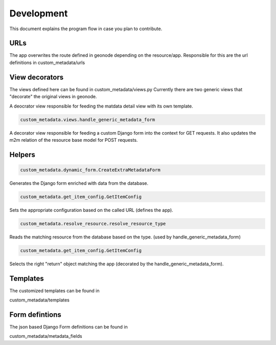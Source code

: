 Development
============

This document explains the program flow in case you plan to contribute.

URLs
....

The app overwrites the route defined in geonode depending on the resource/app. Responsible for this are the url definitions in custom_metadata/urls


View decorators
...............

The views defined here can be found in custom_metadata/views.py
Currently there are two generic views that "decorate" the original views in geonode.

.. code-block:: txt
  custom_metadata.views.handle_generic_metadata_detail

A deocrator view responsible for feeding the matdata detail view with its own template.

.. code-block:: txt

 custom_metadata.views.handle_generic_metadata_form

A decorator view responsible for feeding a custom Django form into the context for GET requests. It also updates the m2m relation of the resource base model for POST requests.

Helpers
........

.. code-block:: txt

  custom_metadata.dynamic_form.CreateExtraMetadataForm

Generates the Django form enriched with data from the database.

.. code-block:: txt

  custom_metadata.get_item_config.GetItemConfig

Sets the appropriate configuration based on the called URL (defines the app).

.. code-block:: txt

  custom_metadata.resolve_resource.resolve_resource_type

Reads the matching resource from the database based on the type. (used by handle_generic_metadata_form)

.. code-block:: txt

  custom_metadata.get_item_config.GetItemConfig

Selects the right "return" object matching the app (decorated by the handle_generic_metadata_form).


Templates
.........

The customized templates can be found in

custom_metadata/templates

Form defintions
................
The json based Django Form definitions can be found in

custom_metadata/metadata_fields


